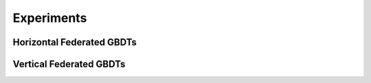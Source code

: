 Experiments
===========

Horizontal Federated GBDTs
~~~~~~~~~~~~~~~~~~~~~~~~~~


Vertical Federated GBDTs
~~~~~~~~~~~~~~~~~~~~~~~~

